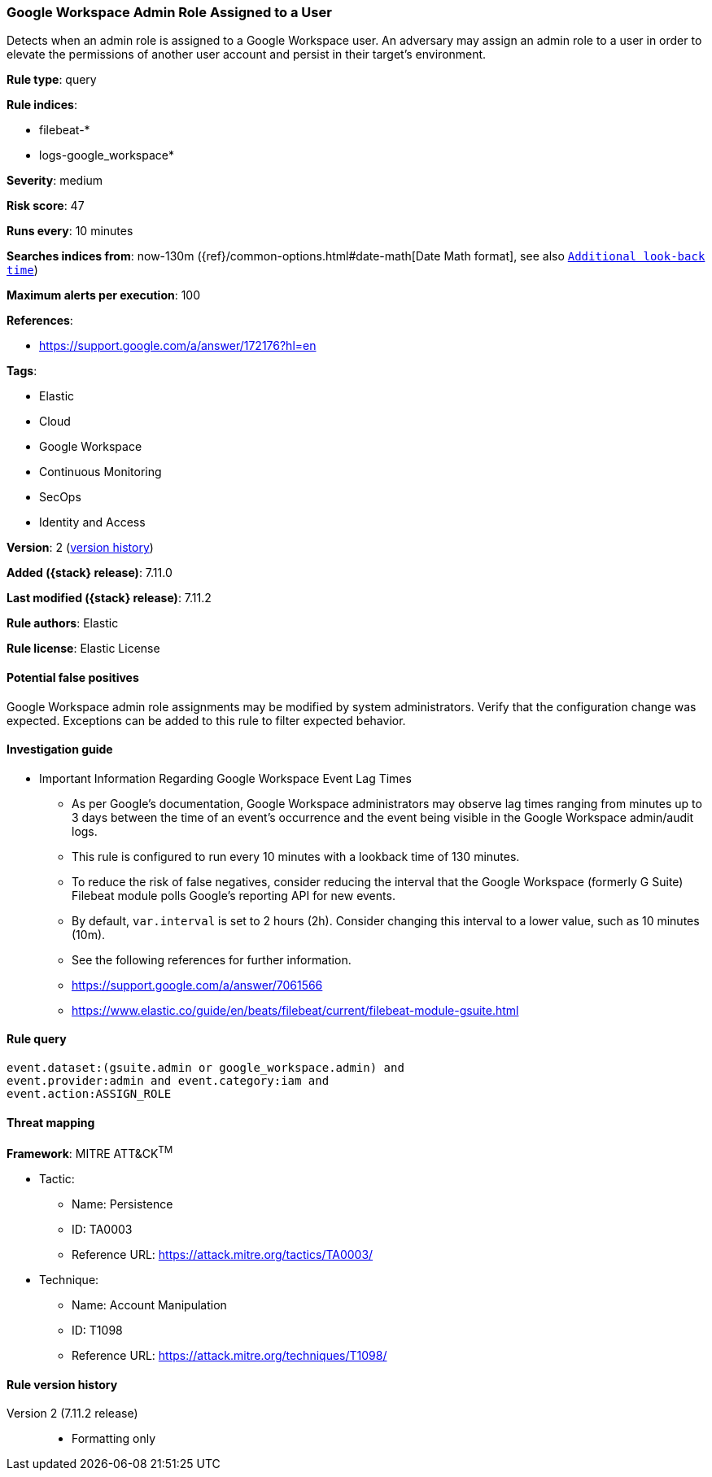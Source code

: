 [[google-workspace-admin-role-assigned-to-a-user]]
=== Google Workspace Admin Role Assigned to a User

Detects when an admin role is assigned to a Google Workspace user. An adversary may assign an admin role to a user in order to elevate the permissions of another user account and persist in their target’s environment.

*Rule type*: query

*Rule indices*:

* filebeat-*
* logs-google_workspace*

*Severity*: medium

*Risk score*: 47

*Runs every*: 10 minutes

*Searches indices from*: now-130m ({ref}/common-options.html#date-math[Date Math format], see also <<rule-schedule, `Additional look-back time`>>)

*Maximum alerts per execution*: 100

*References*:

* https://support.google.com/a/answer/172176?hl=en

*Tags*:

* Elastic
* Cloud
* Google Workspace
* Continuous Monitoring
* SecOps
* Identity and Access

*Version*: 2 (<<google-workspace-admin-role-assigned-to-a-user-history, version history>>)

*Added ({stack} release)*: 7.11.0

*Last modified ({stack} release)*: 7.11.2

*Rule authors*: Elastic

*Rule license*: Elastic License

==== Potential false positives

Google Workspace admin role assignments may be modified by system administrators. Verify that the configuration change was expected. Exceptions can be added to this rule to filter expected behavior.

==== Investigation guide

** Important Information Regarding Google Workspace Event Lag Times
- As per Google's documentation, Google Workspace administrators may observe lag times ranging from minutes up to 3 days between the time of an event's occurrence and the event being visible in the Google Workspace admin/audit logs.
- This rule is configured to run every 10 minutes with a lookback time of 130 minutes.
- To reduce the risk of false negatives, consider reducing the interval that the Google Workspace (formerly G Suite) Filebeat module polls Google's reporting API for new events.
- By default, `var.interval` is set to 2 hours (2h). Consider changing this interval to a lower value, such as 10 minutes (10m).
- See the following references for further information.
  - https://support.google.com/a/answer/7061566
  - https://www.elastic.co/guide/en/beats/filebeat/current/filebeat-module-gsuite.html

==== Rule query


[source,js]
----------------------------------
event.dataset:(gsuite.admin or google_workspace.admin) and
event.provider:admin and event.category:iam and
event.action:ASSIGN_ROLE
----------------------------------

==== Threat mapping

*Framework*: MITRE ATT&CK^TM^

* Tactic:
** Name: Persistence
** ID: TA0003
** Reference URL: https://attack.mitre.org/tactics/TA0003/
* Technique:
** Name: Account Manipulation
** ID: T1098
** Reference URL: https://attack.mitre.org/techniques/T1098/

[[google-workspace-admin-role-assigned-to-a-user-history]]
==== Rule version history

Version 2 (7.11.2 release)::
* Formatting only

